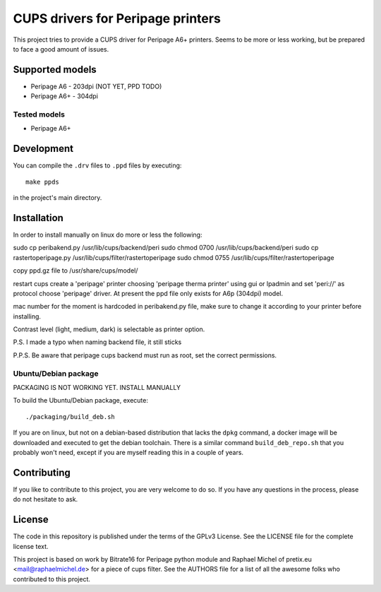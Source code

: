 CUPS drivers for Peripage printers
===================================

This project tries to provide a CUPS driver for Peripage A6+ printers.
Seems to be more or less working, but be prepared to face a good amount of issues. 

Supported models
----------------

* Peripage A6 - 203dpi (NOT YET, PPD TODO)
* Peripage A6+ - 304dpi

Tested models
^^^^^^^^^^^^^

* Peripage A6+





Development
-----------

You can compile the ``.drv`` files to ``.ppd`` files by executing::

    make ppds

in the project's main directory.


Installation
------------

In order to install manually on linux do more or less the following:

sudo cp peribakend.py /usr/lib/cups/backend/peri
sudo chmod 0700 /usr/lib/cups/backend/peri
sudo cp rastertoperipage.py /usr/lib/cups/filter/rastertoperipage
sudo chmod 0755 /usr/lib/cups/filter/rastertoperipage

copy ppd.gz file to /usr/share/cups/model/

restart cups
create a 'peripage' printer choosing 'peripage therma printer' using gui or lpadmin and set 'peri://' as protocol
choose 'peripage' driver. At present the ppd file only exists for A6p (304dpi) model.

mac number for the moment is hardcoded in peribakend.py file, make sure to change it according to your printer before installing.

Contrast level (light, medium, dark) is selectable as printer option.

P.S. I made a typo when naming backend file, it still sticks

P.P.S. Be aware that peripage cups backend must run as root, set the correct permissions.



Ubuntu/Debian package
^^^^^^^^^^^^^^^^^^^^^
PACKAGING IS NOT WORKING YET. INSTALL MANUALLY


To build the Ubuntu/Debian package, execute::

    ./packaging/build_deb.sh

If you are on linux, but not on a debian-based distribution that lacks the ``dpkg`` command,
a docker image will be downloaded and executed to get the debian toolchain. There is a similar
command ``build_deb_repo.sh`` that you probably won't need, except if you are myself reading
this in a couple of years.

Contributing
------------

If you like to contribute to this project, you are very welcome to do so. If you have any
questions in the process, please do not hesitate to ask.


License
-------

The code in this repository is published under the terms of the GPLv3 License.
See the LICENSE file for the complete license text.

This project is based on work by Bitrate16 for Peripage python module and Raphael Michel of pretix.eu <mail@raphaelmichel.de> for a piece of cups filter. See the
AUTHORS file for a list of all the awesome folks who contributed to this project.


